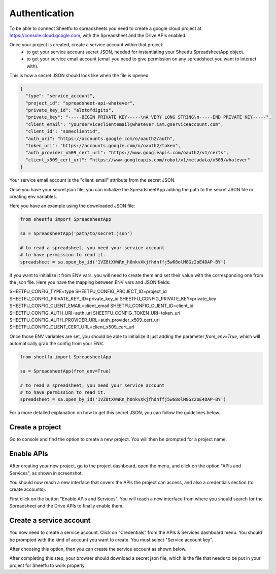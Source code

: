 Authentication
==============


To be able to connect Sheetfu to spreadsheets you need to create a google cloud project at
https://console.cloud.google.com, with the Spreadsheet and the Drive APIs enabled.

Once your project is created, create a service account within that project:
 - to get your service account secret JSON, needed for instantiating your Sheetfu SpreadsheetApp object.
 - to get your service email account (email you need to give permission on any spreadsheet you want to interact with).


This is how a secret JSON should look like when the file is opened.

.. code-block:: json

    {
      "type": "service_account",
      "project_id": "spreadsheet-api-whatever",
      "private_key_id": "alotofdigits",
      "private_key": "-----BEGIN PRIVATE KEY-----\nA VERY LONG STRING\n-----END PRIVATE KEY-----",
      "client_email": "yourserviceclientemail@whatever.iam.gserviceaccount.com",
      "client_id": "someclientid",
      "auth_uri": "https://accounts.google.com/o/oauth2/auth",
      "token_uri": "https://accounts.google.com/o/oauth2/token",
      "auth_provider_x509_cert_url": "https://www.googleapis.com/oauth2/v1/certs",
      "client_x509_cert_url": "https://www.googleapis.com/robot/v1/metadata/x509/whatever"
    }

Your service email account is the "client_email" attribute from the secret JSON.

Once you have your secret.json file, you can initialize the SpreadsheetApp adding the path to the secret
JSON file or creating env variables.

Here you have an example using the downloaded JSON file:

.. code-block:: python

    from sheetfu import SpreadsheetApp

    sa = SpreadsheetApp('path/to/secret.json')

    # to read a spreadsheet, you need your service account
    # to have permission to read it.
    spreadsheet = sa.open_by_id('1VZ8tXVWRn_h0nkvXkjfhdnffj5w68olM8Gz2oE4DAP-BY')


If you want to initialize it from ENV vars, you will need to create them and set their value with
the corresponding one from the json file.
Here you have the mapping between ENV vars and JSON fields:

.. code-block:: json

SHEETFU_CONFIG_TYPE=type
SHEETFU_CONFIG_PROJECT_ID=project_id
SHEETFU_CONFIG_PRIVATE_KEY_ID=private_key_id
SHEETFU_CONFIG_PRIVATE_KEY=private_key
SHEETFU_CONFIG_CLIENT_EMAIL=client_email
SHEETFU_CONFIG_CLIENT_ID=client_id
SHEETFU_CONFIG_AUTH_URI=auth_uri
SHEETFU_CONFIG_TOKEN_URI=token_uri
SHEETFU_CONFIG_AUTH_PROVIDER_URL=auth_provider_x509_cert_url
SHEETFU_CONFIG_CLIENT_CERT_URL=client_x509_cert_url

Once those ENV variables are set, you should be able to initialize it just adding
the parameter `from_env=True`, which will automatically grab the config from your ENV:

.. code-block:: python

    from sheetfu import SpreadsheetApp

    sa = SpreadsheetApp(from_env=True)

    # to read a spreadsheet, you need your service account
    # to have permission to read it.
    spreadsheet = sa.open_by_id('1VZ8tXVWRn_h0nkvXkjfhdnffj5w68olM8Gz2oE4DAP-BY')


For a more detailed explanation on how to get this secret JSON, you can follow the guidelines below.


Create a project
----------------

Go to console and find the option to create a new project. You will then be prompted for a project name.

.. image:: images/auth_create_project.png



Enable APIs
-----------

After creating your new project, go to the project dashboard, open the menu, and click on the option "APIs and Services",
as shown in screenshot.

You should now reach a new interface that covers the APIs the project can access, and also a credentials section
(to create accounts).

First click on the button "Enable APIs and Services". You will reach a new interface from where you should search for
the Spreadsheet and the Drive APIs to finally enable them.

.. image:: images/auth_enable_apis.png



Create a service account
------------------------

You now need to create a service account. Click on "Credentials" from the APIs & Services dashboard menu. You should be
prompted with the kind of account you want to create. You must select "Service account key".

.. image:: images/auth_choose_service_key.png





After choosing this option, then you can create the service account as shown below.


.. image:: images/auth_new_service_account.png




After completing this step, your browser should download a secret json file, which is the file that needs to be put in
your project for Sheetfu to work properly.



